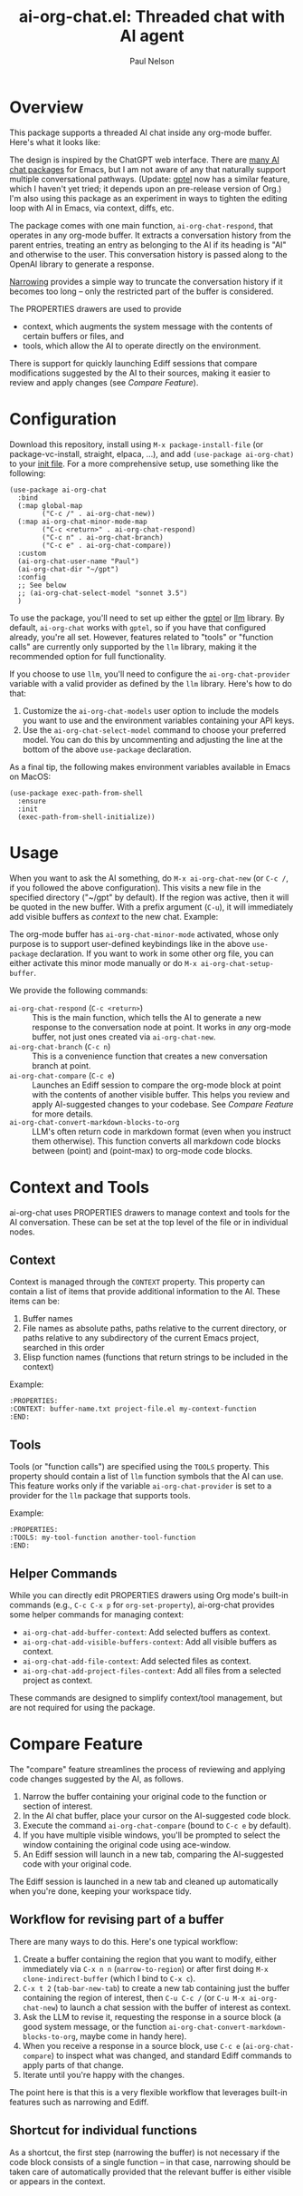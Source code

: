 #+title: ai-org-chat.el: Threaded chat with AI agent
#+author: Paul Nelson

* Overview
This package supports a threaded AI chat inside any org-mode buffer.  Here's what it looks like:

#+attr_html: :width 800px
#+attr_latex: :width 800px
[[./img/fruits.png]]

The design is inspired by the ChatGPT web interface.  There are [[https://www.reddit.com/r/emacs/comments/14glmqc/use_emacs_as_a_chatgpt_app/][many AI chat packages]] for Emacs, but I am not aware of any that naturally support multiple conversational pathways.  (Update: [[https://github.com/karthink/gptel][gptel]] now has a similar feature, which I haven't yet tried; it depends upon an pre-release version of Org.)  I'm also using this package as an experiment in ways to tighten the editing loop with AI in Emacs, via context, diffs, etc.

The package comes with one main function, =ai-org-chat-respond=, that operates in any org-mode buffer.  It extracts a conversation history from the parent entries, treating an entry as belonging to the AI if its heading is "AI" and otherwise to the user.  This conversation history is passed along to the OpenAI library to generate a response.

[[https://www.gnu.org/software/emacs/manual/html_node/emacs/Narrowing.html][Narrowing]] provides a simple way to truncate the conversation history if it becomes too long -- only the restricted part of the buffer is considered.

The PROPERTIES drawers are used to provide
- context, which augments the system message with the contents of certain buffers or files, and
- tools, which allow the AI to operate directly on the environment.

There is support for quickly launching Ediff sessions that compare modifications suggested by the AI to their sources, making it easier to review and apply changes (see [[Compare Feature]]).

* Configuration
Download this repository, install using =M-x package-install-file= (or package-vc-install, straight, elpaca, ...), and add =(use-package ai-org-chat)= to your [[https://www.emacswiki.org/emacs/InitFile][init file]].  For a more comprehensive setup, use something like the following:

#+begin_src elisp
(use-package ai-org-chat
  :bind
  (:map global-map
        ("C-c /" . ai-org-chat-new))
  (:map ai-org-chat-minor-mode-map
        ("C-c <return>" . ai-org-chat-respond)
        ("C-c n" . ai-org-chat-branch)
        ("C-c e" . ai-org-chat-compare))
  :custom
  (ai-org-chat-user-name "Paul")
  (ai-org-chat-dir "~/gpt")
  :config
  ;; See below
  ;; (ai-org-chat-select-model "sonnet 3.5")
  )
#+end_src

To use the package, you'll need to set up either the [[https://github.com/karthink/gptel][gptel]] or [[https://github.com/ahyatt/llm][llm]] library.  By default, =ai-org-chat= works with =gptel=, so if you have that configured already, you're all set.  However, features related to "tools" or "function calls" are currently only supported by the =llm= library, making it the recommended option for full functionality.

If you choose to use =llm=, you'll need to configure the =ai-org-chat-provider= variable with a valid provider as defined by the =llm= library.  Here's how to do that:

1. Customize the =ai-org-chat-models= user option to include the models you want to use and the environment variables containing your API keys.
2. Use the =ai-org-chat-select-model= command to choose your preferred model. You can do this by uncommenting and adjusting the line at the bottom of the above =use-package= declaration.

As a final tip, the following makes environment variables available in Emacs on MacOS:
#+begin_src elisp
(use-package exec-path-from-shell
  :ensure
  :init
  (exec-path-from-shell-initialize))
#+end_src

* Usage
When you want to ask the AI something, do =M-x ai-org-chat-new= (or =C-c /=, if you followed the above configuration).  This visits a new file in the specified directory ("~/gpt" by default).  If the region was active, then it will be quoted in the new buffer.  With a prefix argument (=C-u=), it will immediately add visible buffers as [[Context][context]] to the new chat.  Example:

#+attr_html: :width 800px
#+attr_latex: :width 800px
[[./img/animated.gif]]

The org-mode buffer has =ai-org-chat-minor-mode= activated, whose only purpose is to support user-defined keybindings like in the above =use-package= declaration.  If you want to work in some other org file, you can either activate this minor mode manually or do =M-x ai-org-chat-setup-buffer=.

We provide the following commands:

- =ai-org-chat-respond= (=C-c <return>=) :: This is the main function, which tells the AI to generate a new response to the conversation node at point.  It works in /any/ org-mode buffer, not just ones created via =ai-org-chat-new=.
- =ai-org-chat-branch= (=C-c n=) :: This is a convenience function that creates a new conversation branch at point.
- =ai-org-chat-compare= (=C-c e=) :: Launches an Ediff session to compare the org-mode block at point with the contents of another visible buffer.  This helps you review and apply AI-suggested changes to your codebase.  See [[Compare Feature]] for more details.
- =ai-org-chat-convert-markdown-blocks-to-org= :: LLM's often return code in markdown format (even when you instruct them otherwise).  This function converts all markdown code blocks between (point) and (point-max) to org-mode code blocks.

* Context and Tools

ai-org-chat uses PROPERTIES drawers to manage context and tools for the AI conversation. These can be set at the top level of the file or in individual nodes.

** Context

Context is managed through the =CONTEXT= property. This property can contain a list of items that provide additional information to the AI. These items can be:

1. Buffer names
2. File names as absolute paths, paths relative to the current directory, or paths relative to any subdirectory of the current Emacs project, searched in this order
3. Elisp function names (functions that return strings to be included in the context)

Example:
#+begin_example
:PROPERTIES:
:CONTEXT: buffer-name.txt project-file.el my-context-function
:END:
#+end_example

** Tools

Tools (or "function calls") are specified using the =TOOLS= property.  This property should contain a list of =llm= function symbols that the AI can use.  This feature works only if the variable =ai-org-chat-provider= is set to a provider for the =llm= package that supports tools.

Example:
#+begin_example
:PROPERTIES:
:TOOLS: my-tool-function another-tool-function
:END:
#+end_example

** Helper Commands

While you can directly edit PROPERTIES drawers using Org mode's built-in commands (e.g., =C-c C-x p= for =org-set-property=), ai-org-chat provides some helper commands for managing context:

- =ai-org-chat-add-buffer-context=: Add selected buffers as context.
- =ai-org-chat-add-visible-buffers-context=: Add all visible buffers as context.
- =ai-org-chat-add-file-context=: Add selected files as context.
- =ai-org-chat-add-project-files-context=: Add all files from a selected project as context.

These commands are designed to simplify context/tool management, but are not required for using the package.

* Compare Feature

The "compare" feature streamlines the process of reviewing and applying code changes suggested by the AI, as follows.

1. Narrow the buffer containing your original code to the function or section of interest.
2. In the AI chat buffer, place your cursor on the AI-suggested code block.
3. Execute the command =ai-org-chat-compare= (bound to =C-c e= by default).
4. If you have multiple visible windows, you'll be prompted to select the window containing the original code using ace-window.
5. An Ediff session will launch in a new tab, comparing the AI-suggested code with your original code.

The Ediff session is launched in a new tab and cleaned up automatically when you're done, keeping your workspace tidy.

** Workflow for revising part of a buffer
There are many ways to do this.  Here's one typical workflow:
1. Create a buffer containing the region that you want to modify, either immediately via =C-x n n= (=narrow-to-region=) or after first doing =M-x clone-indirect-buffer= (which I bind to =C-x c=).
2. =C-x t 2= (=tab-bar-new-tab=) to create a new tab containing just the buffer containing the region of interest, then =C-u C-c /= (or =C-u M-x ai-org-chat-new=) to launch a chat session with the buffer of interest as context.
3. Ask the LLM to revise it, requesting the response in a source block (a good system message, or the function =ai-org-chat-convert-markdown-blocks-to-org=, maybe come in handy here).
4. When you receive a response in a source block, use =C-c e= (=ai-org-chat-compare=) to inspect what was changed, and standard Ediff commands to apply parts of that change.
5. Iterate until you're happy with the changes.

The point here is that this is a very flexible workflow that leverages built-in features such as narrowing and Ediff.

** Shortcut for individual functions

As a shortcut, the first step (narrowing the buffer) is not necessary if the code block consists of a single function -- in that case, narrowing should be taken care of automatically provided that the relevant buffer is either visible or appears in the context.
